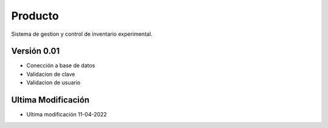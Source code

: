 ###################
Producto
###################

Sistema de gestion y control de inventario experimental.

*********
Versión 0.01
*********
-   Conección a base de datos
-   Validacion de clave
-   Validacion de usuario
*********
Ultima Modificación
*********

-  Ultima modificación 11-04-2022
